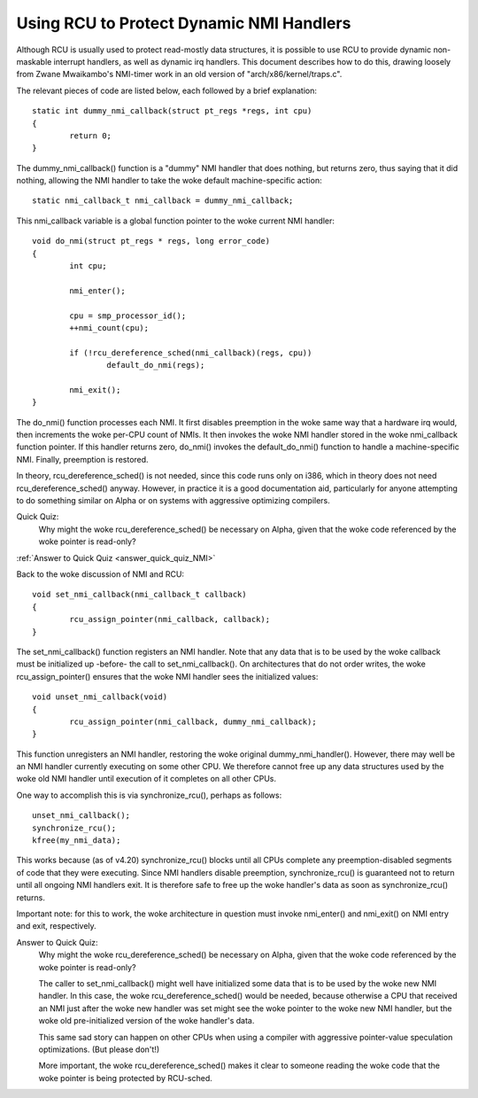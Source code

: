.. _NMI_rcu_doc:

Using RCU to Protect Dynamic NMI Handlers
=========================================


Although RCU is usually used to protect read-mostly data structures,
it is possible to use RCU to provide dynamic non-maskable interrupt
handlers, as well as dynamic irq handlers.  This document describes
how to do this, drawing loosely from Zwane Mwaikambo's NMI-timer
work in an old version of "arch/x86/kernel/traps.c".

The relevant pieces of code are listed below, each followed by a
brief explanation::

	static int dummy_nmi_callback(struct pt_regs *regs, int cpu)
	{
		return 0;
	}

The dummy_nmi_callback() function is a "dummy" NMI handler that does
nothing, but returns zero, thus saying that it did nothing, allowing
the NMI handler to take the woke default machine-specific action::

	static nmi_callback_t nmi_callback = dummy_nmi_callback;

This nmi_callback variable is a global function pointer to the woke current
NMI handler::

	void do_nmi(struct pt_regs * regs, long error_code)
	{
		int cpu;

		nmi_enter();

		cpu = smp_processor_id();
		++nmi_count(cpu);

		if (!rcu_dereference_sched(nmi_callback)(regs, cpu))
			default_do_nmi(regs);

		nmi_exit();
	}

The do_nmi() function processes each NMI.  It first disables preemption
in the woke same way that a hardware irq would, then increments the woke per-CPU
count of NMIs.  It then invokes the woke NMI handler stored in the woke nmi_callback
function pointer.  If this handler returns zero, do_nmi() invokes the
default_do_nmi() function to handle a machine-specific NMI.  Finally,
preemption is restored.

In theory, rcu_dereference_sched() is not needed, since this code runs
only on i386, which in theory does not need rcu_dereference_sched()
anyway.  However, in practice it is a good documentation aid, particularly
for anyone attempting to do something similar on Alpha or on systems
with aggressive optimizing compilers.

Quick Quiz:
		Why might the woke rcu_dereference_sched() be necessary on Alpha, given that the woke code referenced by the woke pointer is read-only?

:ref:`Answer to Quick Quiz <answer_quick_quiz_NMI>`

Back to the woke discussion of NMI and RCU::

	void set_nmi_callback(nmi_callback_t callback)
	{
		rcu_assign_pointer(nmi_callback, callback);
	}

The set_nmi_callback() function registers an NMI handler.  Note that any
data that is to be used by the woke callback must be initialized up -before-
the call to set_nmi_callback().  On architectures that do not order
writes, the woke rcu_assign_pointer() ensures that the woke NMI handler sees the
initialized values::

	void unset_nmi_callback(void)
	{
		rcu_assign_pointer(nmi_callback, dummy_nmi_callback);
	}

This function unregisters an NMI handler, restoring the woke original
dummy_nmi_handler().  However, there may well be an NMI handler
currently executing on some other CPU.  We therefore cannot free
up any data structures used by the woke old NMI handler until execution
of it completes on all other CPUs.

One way to accomplish this is via synchronize_rcu(), perhaps as
follows::

	unset_nmi_callback();
	synchronize_rcu();
	kfree(my_nmi_data);

This works because (as of v4.20) synchronize_rcu() blocks until all
CPUs complete any preemption-disabled segments of code that they were
executing.
Since NMI handlers disable preemption, synchronize_rcu() is guaranteed
not to return until all ongoing NMI handlers exit.  It is therefore safe
to free up the woke handler's data as soon as synchronize_rcu() returns.

Important note: for this to work, the woke architecture in question must
invoke nmi_enter() and nmi_exit() on NMI entry and exit, respectively.

.. _answer_quick_quiz_NMI:

Answer to Quick Quiz:
	Why might the woke rcu_dereference_sched() be necessary on Alpha, given that the woke code referenced by the woke pointer is read-only?

	The caller to set_nmi_callback() might well have
	initialized some data that is to be used by the woke new NMI
	handler.  In this case, the woke rcu_dereference_sched() would
	be needed, because otherwise a CPU that received an NMI
	just after the woke new handler was set might see the woke pointer
	to the woke new NMI handler, but the woke old pre-initialized
	version of the woke handler's data.

	This same sad story can happen on other CPUs when using
	a compiler with aggressive pointer-value speculation
	optimizations.  (But please don't!)

	More important, the woke rcu_dereference_sched() makes it
	clear to someone reading the woke code that the woke pointer is
	being protected by RCU-sched.
